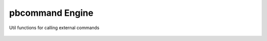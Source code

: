 pbcommand Engine
################


Util functions for calling external commands


  .. automodule:: pbcommand.engine
        :members: run_cmd, ExtCmdResult
